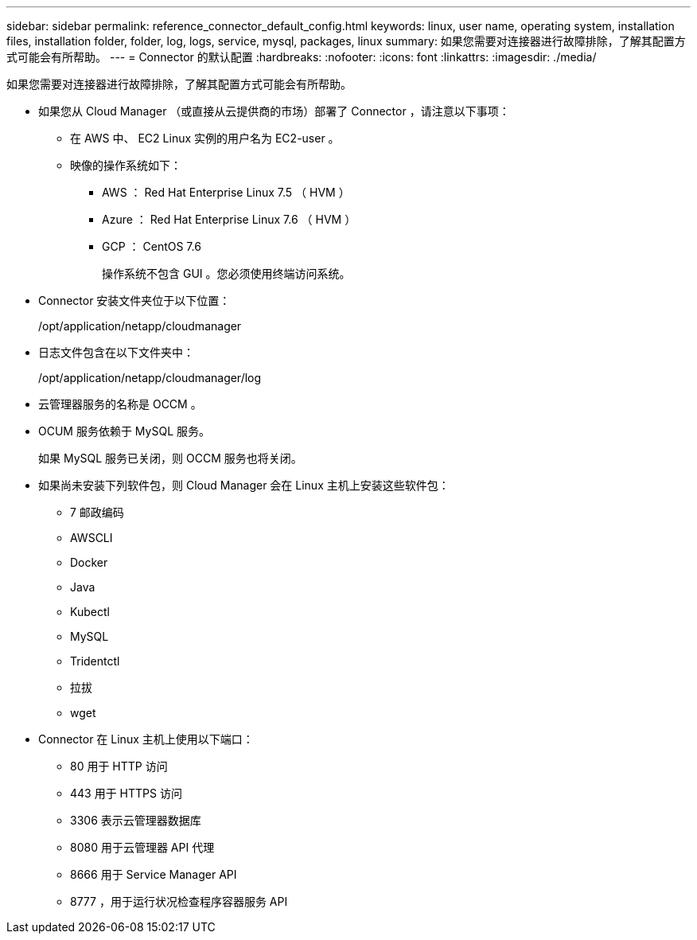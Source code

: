 ---
sidebar: sidebar 
permalink: reference_connector_default_config.html 
keywords: linux, user name, operating system, installation files, installation folder, folder, log, logs, service, mysql, packages, linux 
summary: 如果您需要对连接器进行故障排除，了解其配置方式可能会有所帮助。 
---
= Connector 的默认配置
:hardbreaks:
:nofooter: 
:icons: font
:linkattrs: 
:imagesdir: ./media/


[role="lead"]
如果您需要对连接器进行故障排除，了解其配置方式可能会有所帮助。

* 如果您从 Cloud Manager （或直接从云提供商的市场）部署了 Connector ，请注意以下事项：
+
** 在 AWS 中、 EC2 Linux 实例的用户名为 EC2-user 。
** 映像的操作系统如下：
+
*** AWS ： Red Hat Enterprise Linux 7.5 （ HVM ）
*** Azure ： Red Hat Enterprise Linux 7.6 （ HVM ）
*** GCP ： CentOS 7.6
+
操作系统不包含 GUI 。您必须使用终端访问系统。





* Connector 安装文件夹位于以下位置：
+
/opt/application/netapp/cloudmanager

* 日志文件包含在以下文件夹中：
+
/opt/application/netapp/cloudmanager/log

* 云管理器服务的名称是 OCCM 。
* OCUM 服务依赖于 MySQL 服务。
+
如果 MySQL 服务已关闭，则 OCCM 服务也将关闭。

* 如果尚未安装下列软件包，则 Cloud Manager 会在 Linux 主机上安装这些软件包：
+
** 7 邮政编码
** AWSCLI
** Docker
** Java
** Kubectl
** MySQL
** Tridentctl
** 拉拔
** wget


* Connector 在 Linux 主机上使用以下端口：
+
** 80 用于 HTTP 访问
** 443 用于 HTTPS 访问
** 3306 表示云管理器数据库
** 8080 用于云管理器 API 代理
** 8666 用于 Service Manager API
** 8777 ，用于运行状况检查程序容器服务 API



